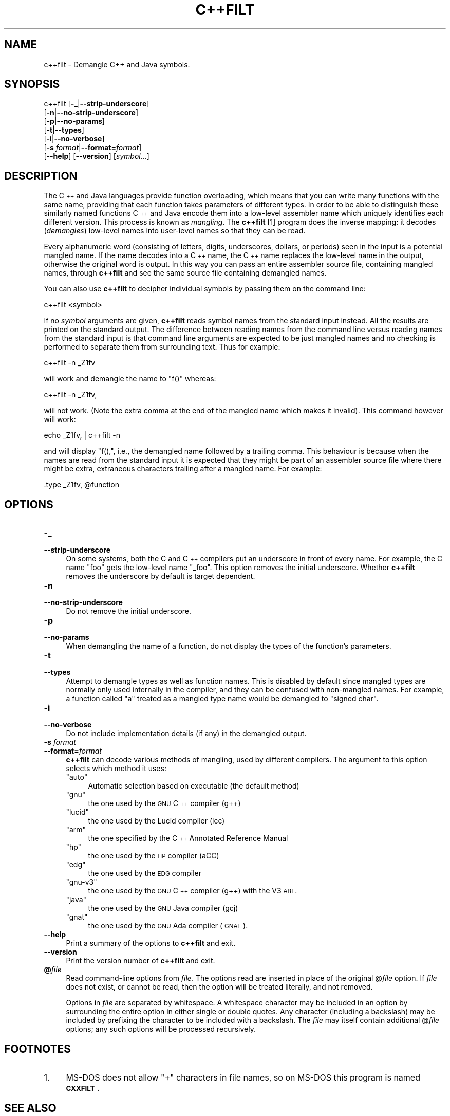 .\" Automatically generated by Pod::Man 2.25 (Pod::Simple 3.16)
.\"
.\" Standard preamble:
.\" ========================================================================
.de Sp \" Vertical space (when we can't use .PP)
.if t .sp .5v
.if n .sp
..
.de Vb \" Begin verbatim text
.ft CW
.nf
.ne \\$1
..
.de Ve \" End verbatim text
.ft R
.fi
..
.\" Set up some character translations and predefined strings.  \*(-- will
.\" give an unbreakable dash, \*(PI will give pi, \*(L" will give a left
.\" double quote, and \*(R" will give a right double quote.  \*(C+ will
.\" give a nicer C++.  Capital omega is used to do unbreakable dashes and
.\" therefore won't be available.  \*(C` and \*(C' expand to `' in nroff,
.\" nothing in troff, for use with C<>.
.tr \(*W-
.ds C+ C\v'-.1v'\h'-1p'\s-2+\h'-1p'+\s0\v'.1v'\h'-1p'
.ie n \{\
.    ds -- \(*W-
.    ds PI pi
.    if (\n(.H=4u)&(1m=24u) .ds -- \(*W\h'-12u'\(*W\h'-12u'-\" diablo 10 pitch
.    if (\n(.H=4u)&(1m=20u) .ds -- \(*W\h'-12u'\(*W\h'-8u'-\"  diablo 12 pitch
.    ds L" ""
.    ds R" ""
.    ds C` ""
.    ds C' ""
'br\}
.el\{\
.    ds -- \|\(em\|
.    ds PI \(*p
.    ds L" ``
.    ds R" ''
'br\}
.\"
.\" Escape single quotes in literal strings from groff's Unicode transform.
.ie \n(.g .ds Aq \(aq
.el       .ds Aq '
.\"
.\" If the F register is turned on, we'll generate index entries on stderr for
.\" titles (.TH), headers (.SH), subsections (.SS), items (.Ip), and index
.\" entries marked with X<> in POD.  Of course, you'll have to process the
.\" output yourself in some meaningful fashion.
.ie \nF \{\
.    de IX
.    tm Index:\\$1\t\\n%\t"\\$2"
..
.    nr % 0
.    rr F
.\}
.el \{\
.    de IX
..
.\}
.\"
.\" Accent mark definitions (@(#)ms.acc 1.5 88/02/08 SMI; from UCB 4.2).
.\" Fear.  Run.  Save yourself.  No user-serviceable parts.
.    \" fudge factors for nroff and troff
.if n \{\
.    ds #H 0
.    ds #V .8m
.    ds #F .3m
.    ds #[ \f1
.    ds #] \fP
.\}
.if t \{\
.    ds #H ((1u-(\\\\n(.fu%2u))*.13m)
.    ds #V .6m
.    ds #F 0
.    ds #[ \&
.    ds #] \&
.\}
.    \" simple accents for nroff and troff
.if n \{\
.    ds ' \&
.    ds ` \&
.    ds ^ \&
.    ds , \&
.    ds ~ ~
.    ds /
.\}
.if t \{\
.    ds ' \\k:\h'-(\\n(.wu*8/10-\*(#H)'\'\h"|\\n:u"
.    ds ` \\k:\h'-(\\n(.wu*8/10-\*(#H)'\`\h'|\\n:u'
.    ds ^ \\k:\h'-(\\n(.wu*10/11-\*(#H)'^\h'|\\n:u'
.    ds , \\k:\h'-(\\n(.wu*8/10)',\h'|\\n:u'
.    ds ~ \\k:\h'-(\\n(.wu-\*(#H-.1m)'~\h'|\\n:u'
.    ds / \\k:\h'-(\\n(.wu*8/10-\*(#H)'\z\(sl\h'|\\n:u'
.\}
.    \" troff and (daisy-wheel) nroff accents
.ds : \\k:\h'-(\\n(.wu*8/10-\*(#H+.1m+\*(#F)'\v'-\*(#V'\z.\h'.2m+\*(#F'.\h'|\\n:u'\v'\*(#V'
.ds 8 \h'\*(#H'\(*b\h'-\*(#H'
.ds o \\k:\h'-(\\n(.wu+\w'\(de'u-\*(#H)/2u'\v'-.3n'\*(#[\z\(de\v'.3n'\h'|\\n:u'\*(#]
.ds d- \h'\*(#H'\(pd\h'-\w'~'u'\v'-.25m'\f2\(hy\fP\v'.25m'\h'-\*(#H'
.ds D- D\\k:\h'-\w'D'u'\v'-.11m'\z\(hy\v'.11m'\h'|\\n:u'
.ds th \*(#[\v'.3m'\s+1I\s-1\v'-.3m'\h'-(\w'I'u*2/3)'\s-1o\s+1\*(#]
.ds Th \*(#[\s+2I\s-2\h'-\w'I'u*3/5'\v'-.3m'o\v'.3m'\*(#]
.ds ae a\h'-(\w'a'u*4/10)'e
.ds Ae A\h'-(\w'A'u*4/10)'E
.    \" corrections for vroff
.if v .ds ~ \\k:\h'-(\\n(.wu*9/10-\*(#H)'\s-2\u~\d\s+2\h'|\\n:u'
.if v .ds ^ \\k:\h'-(\\n(.wu*10/11-\*(#H)'\v'-.4m'^\v'.4m'\h'|\\n:u'
.    \" for low resolution devices (crt and lpr)
.if \n(.H>23 .if \n(.V>19 \
\{\
.    ds : e
.    ds 8 ss
.    ds o a
.    ds d- d\h'-1'\(ga
.    ds D- D\h'-1'\(hy
.    ds th \o'bp'
.    ds Th \o'LP'
.    ds ae ae
.    ds Ae AE
.\}
.rm #[ #] #H #V #F C
.\" ========================================================================
.\"
.IX Title "C++FILT 1"
.TH C++FILT 1 "2014-06-06" "binutils-2.23.52.0.2" "GNU Development Tools"
.\" For nroff, turn off justification.  Always turn off hyphenation; it makes
.\" way too many mistakes in technical documents.
.if n .ad l
.nh
.SH "NAME"
c++filt \- Demangle C++ and Java symbols.
.SH "SYNOPSIS"
.IX Header "SYNOPSIS"
c++filt [\fB\-_\fR|\fB\-\-strip\-underscore\fR]
        [\fB\-n\fR|\fB\-\-no\-strip\-underscore\fR]
        [\fB\-p\fR|\fB\-\-no\-params\fR]
        [\fB\-t\fR|\fB\-\-types\fR]
        [\fB\-i\fR|\fB\-\-no\-verbose\fR]
        [\fB\-s\fR \fIformat\fR|\fB\-\-format=\fR\fIformat\fR]
        [\fB\-\-help\fR]  [\fB\-\-version\fR]  [\fIsymbol\fR...]
.SH "DESCRIPTION"
.IX Header "DESCRIPTION"
The \*(C+ and Java languages provide function overloading, which means
that you can write many functions with the same name, providing that
each function takes parameters of different types.  In order to be
able to distinguish these similarly named functions \*(C+ and Java
encode them into a low-level assembler name which uniquely identifies
each different version.  This process is known as \fImangling\fR. The
\&\fBc++filt\fR
[1]
program does the inverse mapping: it decodes (\fIdemangles\fR) low-level
names into user-level names so that they can be read.
.PP
Every alphanumeric word (consisting of letters, digits, underscores,
dollars, or periods) seen in the input is a potential mangled name.
If the name decodes into a \*(C+ name, the \*(C+ name replaces the
low-level name in the output, otherwise the original word is output.
In this way you can pass an entire assembler source file, containing
mangled names, through \fBc++filt\fR and see the same source file
containing demangled names.
.PP
You can also use \fBc++filt\fR to decipher individual symbols by
passing them on the command line:
.PP
.Vb 1
\&        c++filt <symbol>
.Ve
.PP
If no \fIsymbol\fR arguments are given, \fBc++filt\fR reads symbol
names from the standard input instead.  All the results are printed on
the standard output.  The difference between reading names from the
command line versus reading names from the standard input is that
command line arguments are expected to be just mangled names and no
checking is performed to separate them from surrounding text.  Thus
for example:
.PP
.Vb 1
\&        c++filt \-n _Z1fv
.Ve
.PP
will work and demangle the name to \*(L"f()\*(R" whereas:
.PP
.Vb 1
\&        c++filt \-n _Z1fv,
.Ve
.PP
will not work.  (Note the extra comma at the end of the mangled
name which makes it invalid).  This command however will work:
.PP
.Vb 1
\&        echo _Z1fv, | c++filt \-n
.Ve
.PP
and will display \*(L"f(),\*(R", i.e., the demangled name followed by a
trailing comma.  This behaviour is because when the names are read
from the standard input it is expected that they might be part of an
assembler source file where there might be extra, extraneous
characters trailing after a mangled name.  For example:
.PP
.Vb 1
\&            .type   _Z1fv, @function
.Ve
.SH "OPTIONS"
.IX Header "OPTIONS"
.IP "\fB\-_\fR" 4
.IX Item "-_"
.PD 0
.IP "\fB\-\-strip\-underscore\fR" 4
.IX Item "--strip-underscore"
.PD
On some systems, both the C and \*(C+ compilers put an underscore in front
of every name.  For example, the C name \f(CW\*(C`foo\*(C'\fR gets the low-level
name \f(CW\*(C`_foo\*(C'\fR.  This option removes the initial underscore.  Whether
\&\fBc++filt\fR removes the underscore by default is target dependent.
.IP "\fB\-n\fR" 4
.IX Item "-n"
.PD 0
.IP "\fB\-\-no\-strip\-underscore\fR" 4
.IX Item "--no-strip-underscore"
.PD
Do not remove the initial underscore.
.IP "\fB\-p\fR" 4
.IX Item "-p"
.PD 0
.IP "\fB\-\-no\-params\fR" 4
.IX Item "--no-params"
.PD
When demangling the name of a function, do not display the types of
the function's parameters.
.IP "\fB\-t\fR" 4
.IX Item "-t"
.PD 0
.IP "\fB\-\-types\fR" 4
.IX Item "--types"
.PD
Attempt to demangle types as well as function names.  This is disabled
by default since mangled types are normally only used internally in
the compiler, and they can be confused with non-mangled names.  For example,
a function called \*(L"a\*(R" treated as a mangled type name would be
demangled to \*(L"signed char\*(R".
.IP "\fB\-i\fR" 4
.IX Item "-i"
.PD 0
.IP "\fB\-\-no\-verbose\fR" 4
.IX Item "--no-verbose"
.PD
Do not include implementation details (if any) in the demangled
output.
.IP "\fB\-s\fR \fIformat\fR" 4
.IX Item "-s format"
.PD 0
.IP "\fB\-\-format=\fR\fIformat\fR" 4
.IX Item "--format=format"
.PD
\&\fBc++filt\fR can decode various methods of mangling, used by
different compilers.  The argument to this option selects which
method it uses:
.RS 4
.ie n .IP """auto""" 4
.el .IP "\f(CWauto\fR" 4
.IX Item "auto"
Automatic selection based on executable (the default method)
.ie n .IP """gnu""" 4
.el .IP "\f(CWgnu\fR" 4
.IX Item "gnu"
the one used by the \s-1GNU\s0 \*(C+ compiler (g++)
.ie n .IP """lucid""" 4
.el .IP "\f(CWlucid\fR" 4
.IX Item "lucid"
the one used by the Lucid compiler (lcc)
.ie n .IP """arm""" 4
.el .IP "\f(CWarm\fR" 4
.IX Item "arm"
the one specified by the \*(C+ Annotated Reference Manual
.ie n .IP """hp""" 4
.el .IP "\f(CWhp\fR" 4
.IX Item "hp"
the one used by the \s-1HP\s0 compiler (aCC)
.ie n .IP """edg""" 4
.el .IP "\f(CWedg\fR" 4
.IX Item "edg"
the one used by the \s-1EDG\s0 compiler
.ie n .IP """gnu\-v3""" 4
.el .IP "\f(CWgnu\-v3\fR" 4
.IX Item "gnu-v3"
the one used by the \s-1GNU\s0 \*(C+ compiler (g++) with the V3 \s-1ABI\s0.
.ie n .IP """java""" 4
.el .IP "\f(CWjava\fR" 4
.IX Item "java"
the one used by the \s-1GNU\s0 Java compiler (gcj)
.ie n .IP """gnat""" 4
.el .IP "\f(CWgnat\fR" 4
.IX Item "gnat"
the one used by the \s-1GNU\s0 Ada compiler (\s-1GNAT\s0).
.RE
.RS 4
.RE
.IP "\fB\-\-help\fR" 4
.IX Item "--help"
Print a summary of the options to \fBc++filt\fR and exit.
.IP "\fB\-\-version\fR" 4
.IX Item "--version"
Print the version number of \fBc++filt\fR and exit.
.IP "\fB@\fR\fIfile\fR" 4
.IX Item "@file"
Read command-line options from \fIfile\fR.  The options read are
inserted in place of the original @\fIfile\fR option.  If \fIfile\fR
does not exist, or cannot be read, then the option will be treated
literally, and not removed.
.Sp
Options in \fIfile\fR are separated by whitespace.  A whitespace
character may be included in an option by surrounding the entire
option in either single or double quotes.  Any character (including a
backslash) may be included by prefixing the character to be included
with a backslash.  The \fIfile\fR may itself contain additional
@\fIfile\fR options; any such options will be processed recursively.
.SH "FOOTNOTES"
.IX Header "FOOTNOTES"
.IP "1." 4
MS-DOS does not allow \f(CW\*(C`+\*(C'\fR characters in file names, so on
MS-DOS this program is named \fB\s-1CXXFILT\s0\fR.
.SH "SEE ALSO"
.IX Header "SEE ALSO"
the Info entries for \fIbinutils\fR.
.SH "COPYRIGHT"
.IX Header "COPYRIGHT"
Copyright (c) 1991\-2013 Free Software Foundation, Inc.
.PP
Permission is granted to copy, distribute and/or modify this document
under the terms of the \s-1GNU\s0 Free Documentation License, Version 1.3
or any later version published by the Free Software Foundation;
with no Invariant Sections, with no Front-Cover Texts, and with no
Back-Cover Texts.  A copy of the license is included in the
section entitled \*(L"\s-1GNU\s0 Free Documentation License\*(R".
